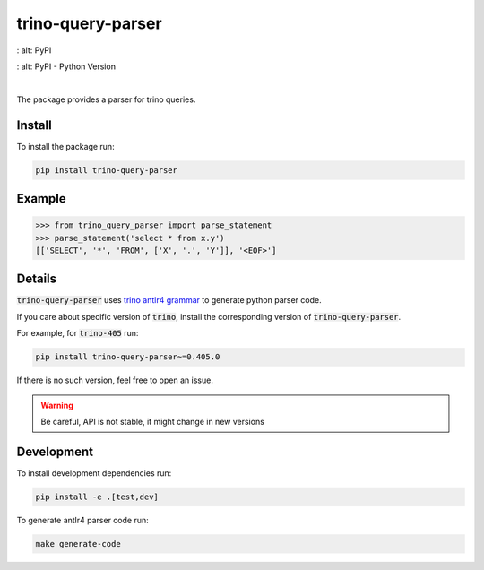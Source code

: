 trino-query-parser
==================

.. image:: https://img.shields.io/pypi/v/trino-query-parser
:   alt: PyPI

.. image:: https://img.shields.io/pypi/pyversions/trino-query-parser
:   alt: PyPI - Python Version

|

The package provides a parser for trino queries.

Install
-------

To install the package run:

.. code-block:: bash

    pip install trino-query-parser

Example
-------

.. code-block:: python3

    >>> from trino_query_parser import parse_statement
    >>> parse_statement('select * from x.y')
    [['SELECT', '*', 'FROM', ['X', '.', 'Y']], '<EOF>']

Details
-------

:code:`trino-query-parser` uses `trino antlr4 grammar <https://raw.githubusercontent.com/trinodb/trino/405/core/trino-parser/src/main/antlr4/io/trino/sql/parser/SqlBase.g4>`_ to generate python parser code.

If you care about specific version of :code:`trino`, install the corresponding version of :code:`trino-query-parser`.

For example, for :code:`trino-405` run:

.. code-block:: bash

    pip install trino-query-parser~=0.405.0

If there is no such version, feel free to open an issue.

.. warning::

    Be careful, API is not stable, it might change in new versions

Development
-----------

To install development dependencies run:

.. code-block:: bash

    pip install -e .[test,dev]

To generate antlr4 parser code run:

.. code-block:: bash

    make generate-code
